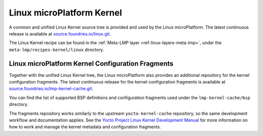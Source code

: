 .. _ref-linux-kernel:

Linux microPlatform Kernel
==========================

A common and unified Linux Kernel source tree is provided and used by
the Linux microPlatform. The latest continuous release is available
at `source.foundries.io/linux.git`_.

The Linux Kernel recipe can be found in the :ref:`Meta-LMP layer
<ref-linux-layers-meta-lmp>`, under the ``meta-lmp/recipes-kernel/linux``
directory.

Linux microPlatform Kernel Configuration Fragments
--------------------------------------------------

Together with the unified Linux Kernel tree, the Linux microPlatform also
provides an additional repository for the kernel configuration fragments.
The latest continuous release for the kernel configuration fragments is
available at `source.foundries.io/lmp-kernel-cache.git`_.

You can find the list of supported BSP definitions and configuration fragments
used under the ``lmp-kernel-cache/bsp`` directory.

The fragments repository works similarly to the upstream ``yocto-kernel-cache``
repository, so the same development workflow and documentation applies.
See the `Yocto Project Linux Kernel Development Manual`_ for more information
on how to work and manage the kernel metadata and configuration fragments.

.. _source.foundries.io/linux.git: https://source.foundries.io/linux.git
.. _source.foundries.io/lmp-kernel-cache.git: https://source.foundries.io/lmp-kernel-cache.git
.. _Yocto Project Linux Kernel Development Manual: https://www.yoctoproject.org/docs/2.5/kernel-dev/kernel-dev.html#kernel-dev-advanced
